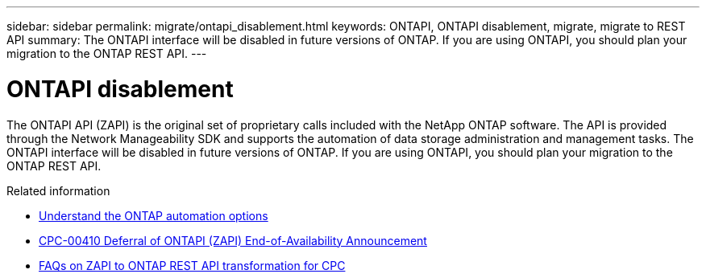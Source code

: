 ---
sidebar: sidebar
permalink: migrate/ontapi_disablement.html
keywords: ONTAPI, ONTAPI disablement, migrate, migrate to REST API
summary: The ONTAPI interface will be disabled in future versions of ONTAP. If you are using ONTAPI, you should plan your migration to the ONTAP REST API.
---

= ONTAPI disablement
:hardbreaks:
:nofooter:
:icons: font
:linkattrs:
:imagesdir: ../media/

[.lead]
The ONTAPI API (ZAPI) is the original set of proprietary calls included with the NetApp ONTAP software. The API is provided through the Network Manageability SDK and supports the automation of data storage administration and management tasks. The ONTAPI interface will be disabled in future versions of ONTAP. If you are using ONTAPI, you should plan your migration to the ONTAP REST API.

.Related information

* link:../get-started/ontap_automation_options.html[Understand the ONTAP automation options]
* https://mysupport.netapp.com/info/communications/ECMLP2880232.html[CPC-00410 Deferral of ONTAPI (ZAPI) End-of-Availability Announcement^]
* https://kb.netapp.com/onprem/ontap/dm/REST_API/FAQs_on_ZAPI_to_ONTAP_REST_API_transformation_for_CPC_(Customer_Product_Communiques)_notification[FAQs on ZAPI to ONTAP REST API transformation for CPC^]